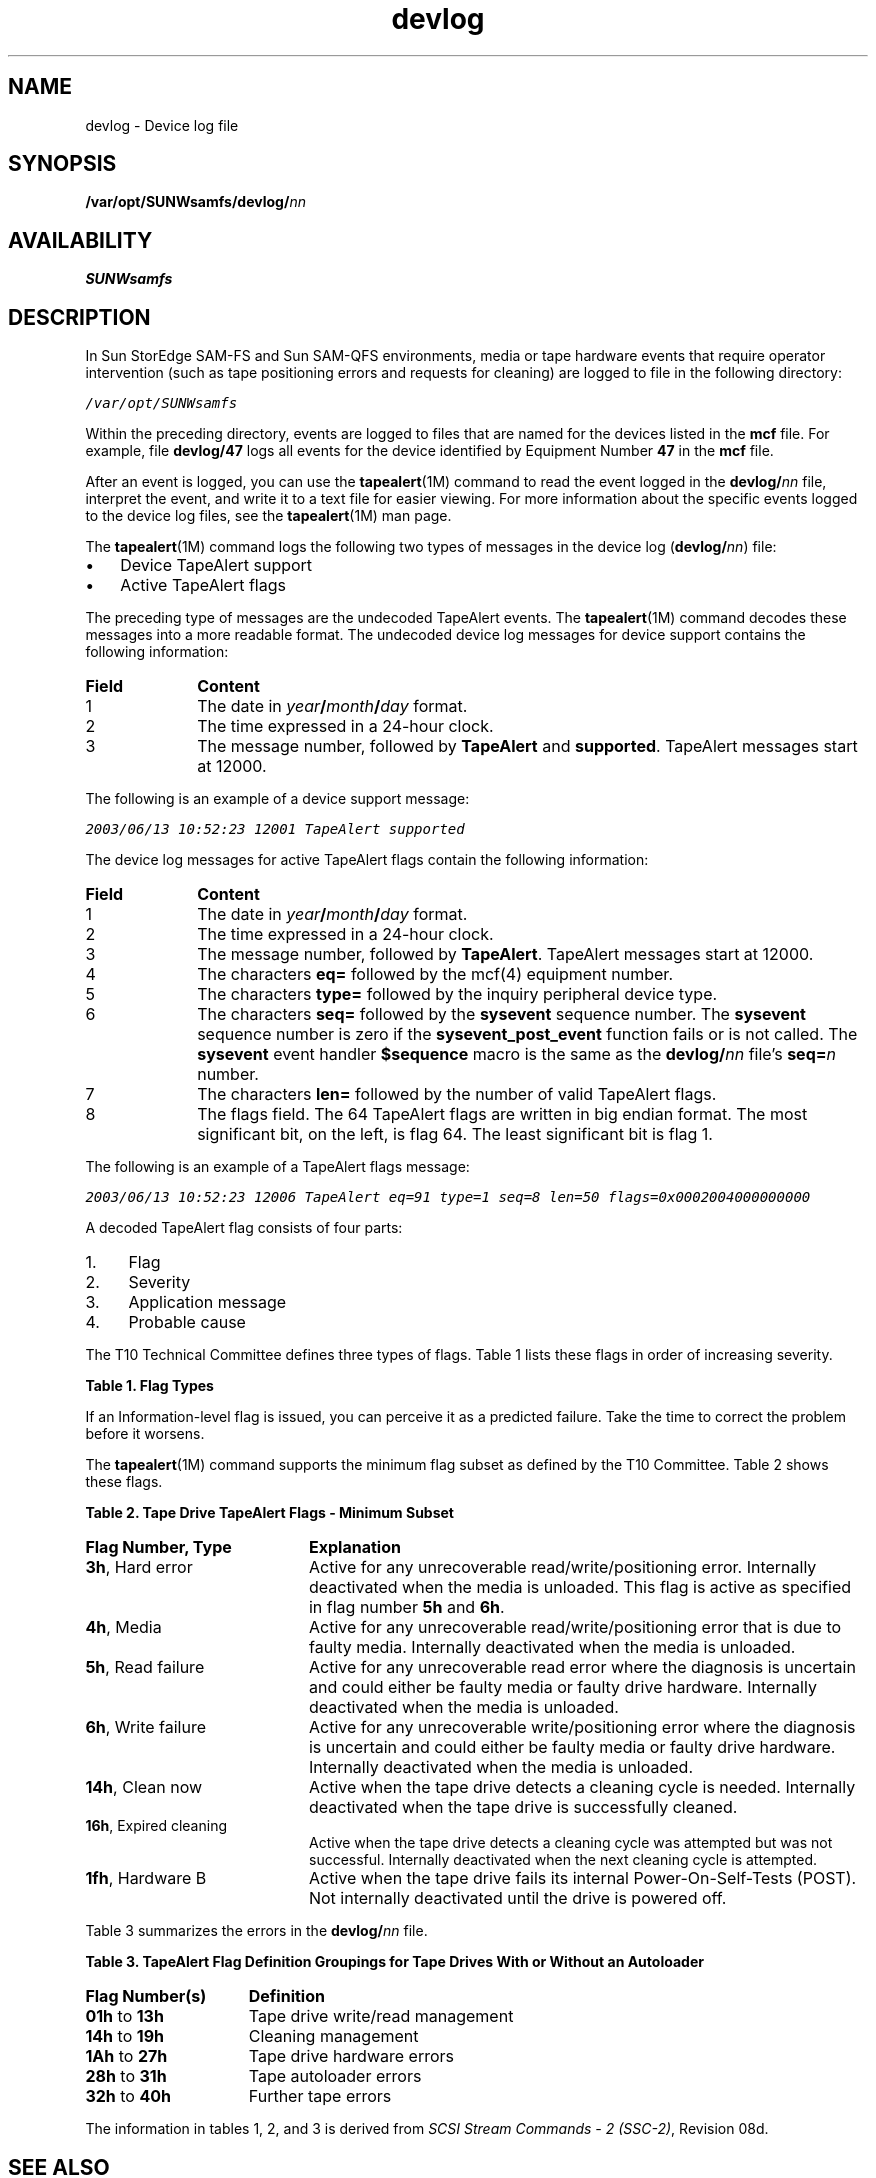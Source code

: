 '\" t
.\" $Revision: 1.13 $
.ds ]W Sun Microsystems
'\" !tbl | mmdoc
.\" SAM-QFS_notice_begin
.\"
.\" CDDL HEADER START
.\"
.\" The contents of this file are subject to the terms of the
.\" Common Development and Distribution License (the "License").
.\" You may not use this file except in compliance with the License.
.\"
.\" You can obtain a copy of the license at pkg/OPENSOLARIS.LICENSE
.\" or http://www.opensolaris.org/os/licensing.
.\" See the License for the specific language governing permissions
.\" and limitations under the License.
.\"
.\" When distributing Covered Code, include this CDDL HEADER in each
.\" file and include the License file at pkg/OPENSOLARIS.LICENSE.
.\" If applicable, add the following below this CDDL HEADER, with the
.\" fields enclosed by brackets "[]" replaced with your own identifying
.\" information: Portions Copyright [yyyy] [name of copyright owner]
.\"
.\" CDDL HEADER END
.\"
.\" Copyright 2009 Sun Microsystems, Inc.  All rights reserved.
.\" Use is subject to license terms.
.\"
.\" SAM-QFS_notice_end
.na
.nh
.TH devlog 4 "07 Jan 2009"
.SH NAME
devlog \- Device log file
.SH SYNOPSIS
\%\fB/var/opt/SUNWsamfs/devlog/\fInn\fR
.SH AVAILABILITY
\fBSUNWsamfs\fR
.SH DESCRIPTION
In Sun StorEdge \%SAM-FS and Sun \%SAM-QFS environments, media or tape
hardware events that require operator intervention
(such as tape positioning errors and requests for cleaning)
are logged to file in the following directory:
.PP
\f(CO/var/opt/SUNWsamfs\fR
.PP
Within the preceding directory, events are logged to files
that are named for the devices listed in the \fBmcf\fR file.
For example, file \fBdevlog/47\fR logs all events for the
device identified by Equipment Number \fB47\fR in the \fBmcf\fR file.
.PP
After an event is logged, you can use the \fBtapealert\fR(1M)
command to read the event logged in the \fBdevlog/\fInn\fR file,
interpret the event, and write it to a text file for easier viewing.
For more information about the specific events logged to the
device log files, see the \fBtapealert\fR(1M) man page.
.PP
The \fBtapealert\fR(1M) command logs the following two types
of messages in the device log (\fBdevlog/\fInn\fR) file:
.TP 3
\(bu
Device TapeAlert support 
.TP
\(bu
Active TapeAlert flags
.PP
The preceding type of messages are the undecoded TapeAlert events.  The
\fBtapealert\fR(1M) command decodes these messages into a more
readable format.
The undecoded device log messages
for device support contains the
following information:
.TP 10
\fBField\fR
\fBContent\fR
.TP
1
The date in \fIyear\fB/\fImonth\fB/\fIday\fR format.
.TP
2
The time expressed in a \%24-hour clock.
.TP
3
The message number, followed by \fBTapeAlert\fR
and \fBsupported\fR.
TapeAlert messages start at 12000.
.PP
The following is an example of a device support message:
.PP
.ft CO
.nf
2003/06/13 10:52:23 12001 TapeAlert supported
.fi
.ft
.PP
The device log messages for active TapeAlert flags contain
the following information:
.TP 10
\fBField\fR
\fBContent\fR
.TP
1
The date in \fIyear\fB/\fImonth\fB/\fIday\fR format.
.TP
2
The time expressed in a \%24-hour clock.
.TP
3
The message number, followed by \fBTapeAlert\fR.
TapeAlert messages start at 12000.
.TP
4
The characters \fBeq=\fR followed by
the mcf(4) equipment number. 
.TP
5
The characters \fBtype=\fR followed by
the inquiry  peripheral device type.
.TP
6
The characters \fBseq=\fR followed by
the \fBsysevent\fR sequence number.
The \fBsysevent\fR sequence number is zero if
the \fBsysevent_post_event\fR function fails
or is not called.
The \fBsysevent\fR event handler \fB$sequence\fR macro
is the same as the
\fBdevlog/\fInn\fR file's \fBseq=\fIn\fR number.
.TP
7
The characters \fBlen=\fR followed by the number of
valid TapeAlert flags.
.TP
8
The flags field.
The 64 TapeAlert flags are written in big endian format.
The most significant bit, on the left, is flag 64.
The least significant bit is flag 1.
.PP
The following is an example of a TapeAlert flags message:
.PP
.ft CO
.nf

2003/06/13 10:52:23 12006 TapeAlert eq=91 type=1 seq=8 len=50 flags=0x0002004000000000
.fi
.ft
.PP
A decoded TapeAlert flag consists of four parts:
.TP 4
1.
Flag
.TP
2.
Severity
.TP
3.
Application message
.TP
4.
Probable cause
.PP
The T10 Technical Committee
defines three types of flags.  Table 1 lists these flags
in order of increasing severity.
.PP
\fBTable 1.  Flag Types\fR
.PP
.TS
l c c c.
\fBSeverity	Urgent Intervention	Risk of Data Loss	Explanation\fR
Critical	X	X
Warning		X	X
Information			X
.TE
.PP
If an Information-level flag is issued, you can perceive it as a
predicted failure.  Take the time to correct the problem before it
worsens.
.PP
The \fBtapealert\fR(1M) command supports the minimum flag subset
as defined by the T10 Committee.  Table 2 shows these flags.
.PP
\fBTable 2.  Tape Drive TapeAlert Flags - Minimum Subset\fR
.TP 20
\fBFlag Number, Type\fR
\fBExplanation\fR
.TP
\fB3h\fR, Hard error
Active for any unrecoverable read/write/positioning
error.  Internally deactivated when the media is unloaded.
This flag is active as specified in flag number \fB5h\fR and
\fB6h\fR.
.TP
\fB4h\fR, Media
Active for any unrecoverable
read/write/positioning error that is due to
faulty media.  Internally deactivated
when the media is unloaded.
.TP
\fB5h\fR, Read failure
Active for any unrecoverable read error where
the diagnosis is uncertain and could either be
faulty media or faulty drive hardware.
Internally deactivated when the media is unloaded.
.TP
\fB6h\fR, Write failure
Active for any unrecoverable write/positioning
error where the diagnosis is uncertain and could
either be faulty media or faulty drive hardware.
Internally deactivated when the media is
unloaded.
.TP
\fB14h\fR, Clean now
Active when the tape drive detects a cleaning
cycle is needed.  Internally deactivated
when the tape drive is successfully cleaned.
.TP
\fB16h\fR, Expired cleaning
Active when the tape drive detects a cleaning
cycle was attempted but was not successful.
Internally deactivated when the next cleaning
cycle is attempted.
.TP
\fB1fh\fR, Hardware B
Active when the tape drive fails its internal
Power-On-Self-Tests (POST).
Not internally deactivated until the drive is
powered off.
.PP
Table 3 summarizes the errors in the \fBdevlog/\fInn\fR file.
.PP
\fBTable 3.
TapeAlert Flag Definition Groupings for
Tape Drives With or Without an Autoloader\fR
\fR
.TP 15
\fBFlag Number(s)\fR
\fBDefinition\fR
.TP
\fB01h\fR to \fB13h\fR
Tape drive write/read management
.TP
\fB14h\fR to \fB19h\fR
Cleaning management
.TP
\fB1Ah\fR to \fB27h\fR
Tape drive hardware errors
.TP
\fB28h\fR to \fB31h\fR
Tape autoloader errors
.TP
\fB32h\fR to \fB40h\fR
Further tape errors
.PP
The information in tables 1, 2, and 3 is derived from
\fISCSI Stream Commands \- 2 (SSC\-2)\fR, Revision 08d.
.SH SEE ALSO
\fBtapealert\fR(1M).
.PP
\fBmcf\fR(4).

